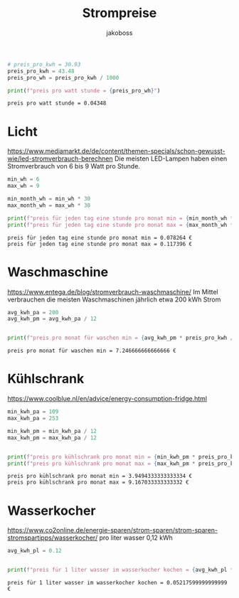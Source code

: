 
#+title: Strompreise
#+author: jakoboss

#+begin_src python :results output :session a :exports both :tangle yes  
# preis_pro_kwh = 30.93
preis_pro_kwh = 43.48
preis_pro_wh = preis_pro_kwh / 1000

print(f"preis pro watt stunde = {preis_pro_wh}")

#+end_src

#+RESULTS:
: preis pro watt stunde = 0.04348

* Licht
https://www.mediamarkt.de/de/content/themen-specials/schon-gewusst-wie/led-stromverbrauch-berechnen
Die meisten LED-Lampen haben einen Stromverbrauch von 6 bis 9 Watt pro Stunde.

#+begin_src python :results output :session a :exports both :tangle yes
min_wh = 6
max_wh = 9

min_month_wh = min_wh * 30
max_month_wh = max_wh * 30

print(f"preis für jeden tag eine stunde pro monat min = {min_month_wh * preis_pro_wh / 100} €")
print(f"preis für jeden tag eine stunde pro monat max = {max_month_wh * preis_pro_wh / 100} €")
#+end_src

#+RESULTS:
: preis für jeden tag eine stunde pro monat min = 0.078264 €
: preis für jeden tag eine stunde pro monat max = 0.117396 €



* Waschmaschine
https://www.entega.de/blog/stromverbrauch-waschmaschine/
Im Mittel verbrauchen die meisten Waschmaschinen jährlich etwa 200 kWh Strom


#+begin_src python :results output :session a :exports both :tangle yes
avg_kwh_pa = 200 
avg_kwh_pm = avg_kwh_pa / 12 


print(f"preis pro monat für waschen min = {avg_kwh_pm * preis_pro_kwh / 100} €")
#+end_src

#+RESULTS:
: preis pro monat für waschen min = 7.246666666666666 €

* Kühlschrank
https://www.coolblue.nl/en/advice/energy-consumption-fridge.html

#+begin_src python :results output :session a :exports both :tangle yes
min_kwh_pa = 109
max_kwh_pa = 253

min_kwh_pm = min_kwh_pa / 12
max_kwh_pm = max_kwh_pa / 12


print(f"preis pro kühlschrank pro monat min = {min_kwh_pm * preis_pro_kwh / 100} €")
print(f"preis pro kühlschrank pro monat max = {max_kwh_pm * preis_pro_kwh / 100} €")
#+end_src

#+RESULTS:
: preis pro kühlschrank pro monat min = 3.9494333333333334 €
: preis pro kühlschrank pro monat max = 9.167033333333332 €

* Wasserkocher
https://www.co2online.de/energie-sparen/strom-sparen/strom-sparen-stromspartipps/wasserkocher/
pro liter wasser 0,12 kWh 

#+begin_src python :results output :session a :exports both :tangle yes
avg_kwh_pl = 0.12


print(f"preis für 1 liter wasser im wasserkocher kochen = {avg_kwh_pl * preis_pro_kwh / 100} €")
#+end_src

#+RESULTS:
: preis für 1 liter wasser im wasserkocher kochen = 0.05217599999999999 €
